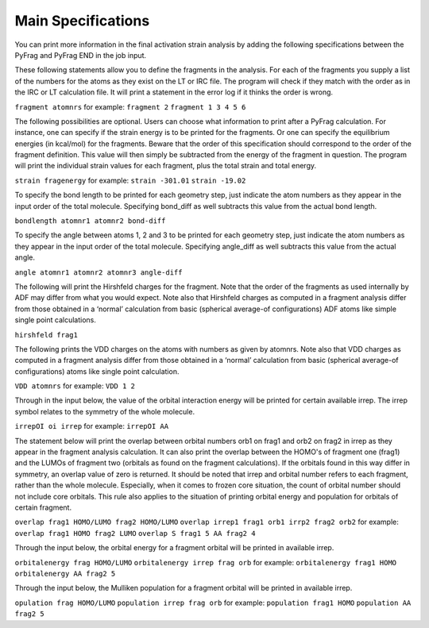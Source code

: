 Main Specifications
====================

You can print more information in the final activation strain analysis by adding the following specifications between the PyFrag and PyFrag END
in the job input.

These following statements allow you to define the fragments in the analysis. For each of the fragments you supply a list of the numbers for the atoms as they exist on the LT or IRC file. The program will check if they match with the order as in the IRC or LT calculation file. It will print a statement in the error log if it thinks the order is wrong.

``fragment atomnrs``
for example:
``fragment 2``
``fragment 1 3 4 5 6``

The following possibilities are optional. Users can choose what information to print after a PyFrag calculation. For instance, one can specify if the strain energy is to be printed for the fragments. Or one can specify the equilibrium energies (in kcal/mol) for the fragments. Beware that the order of this specification should correspond to the order of the fragment definition. This value will then simply be subtracted from the energy of the fragment in question. The program will print the individual strain values for each fragment, plus the total strain and total energy.

``strain fragenergy``
for example:
``strain -301.01``
``strain -19.02``

To specify the bond length to be printed for each geometry step, just indicate the atom numbers as they appear in the input order of the total molecule. Specifying bond_diff as well subtracts this value from the actual bond length.

``bondlength atomnr1 atomnr2 bond-diff``

To specify the angle between atoms 1, 2 and 3 to be printed for each geometry step, just indicate the atom numbers as they appear in the input order of the total molecule. Specifying angle_diff as well subtracts this value from the actual angle.

``angle atomnr1 atomnr2 atomnr3 angle-diff``

The following will print the Hirshfeld charges for the fragment. Note that the order of the fragments as used internally by ADF may differ from what you would expect. Note also that Hirshfeld charges as computed in a fragment analysis differ from those obtained in a ‘normal’ calculation from basic (spherical average-of configurations) ADF atoms like simple single point calculations.

``hirshfeld frag1``

The following prints the VDD charges on the atoms with numbers as given by atomnrs. Note also that VDD charges as computed in a fragment analysis differ from those obtained in a ‘normal’ calculation from basic (spherical average-of configurations) atoms like single point calculation.

``VDD atomnrs``
for example:
``VDD 1 2``

Through in the input below, the value of the orbital interaction energy will be printed for certain available irrep. The irrep symbol relates to the symmetry of the whole molecule.

``irrepOI oi irrep``
for example:
``irrepOI AA``

The statement below will print the overlap between orbital numbers orb1 on frag1 and orb2 on frag2 in irrep as they appear in the fragment analysis calculation. It can also print the overlap between the HOMO's of fragment one (frag1) and the LUMOs of fragment two (orbitals as found on the fragment calculations). If the orbitals found in this way differ in symmetry, an overlap value of zero is returned. It should be noted that irrep and orbital number refers to each fragment, rather than the whole molecule. Especially, when it comes to frozen core situation, the count of orbital number should not include core orbitals. This rule also applies to the situation of printing orbital energy and population for orbitals of certain fragment.

``overlap frag1 HOMO/LUMO frag2 HOMO/LUMO``
``overlap irrep1 frag1 orb1 irrp2 frag2 orb2``
for example:
``overlap frag1 HOMO frag2 LUMO``
``overlap S frag1 5 AA frag2 4``

Through the input below, the orbital energy for a fragment orbital will be printed in available irrep.

``orbitalenergy frag HOMO/LUMO``
``orbitalenergy irrep frag orb``
for example:
``orbitalenergy frag1 HOMO``
``orbitalenergy AA frag2 5``

Through the input below, the Mulliken population for a fragment orbital will be printed in available irrep.

``opulation frag HOMO/LUMO``
``population irrep frag orb``
for example:
``population frag1 HOMO``
``population AA frag2 5``
